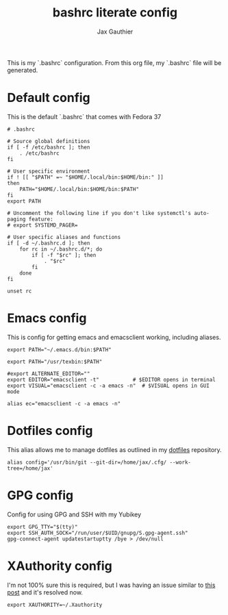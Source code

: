 :DOC-CONFIG:
# Tangel by default to .bashrc, which is the default *rc file for bash
#+property: header-args:shell :tangle .bashrc
#+property: header-args: :mkdirp yes :comments no
#+sartup: fold
:END:

#+title: bashrc literate config
#+author: Jax Gauthier
#+email: jax@gauthier.id

This is my `.bashrc` configuration. From this org file, my `.bashrc` file will be generated.

* Default config

This is the default `.bashrc` that comes with Fedora 37

#+begin_src shell
# .bashrc

# Source global definitions
if [ -f /etc/bashrc ]; then
	. /etc/bashrc
fi

# User specific environment
if ! [[ "$PATH" =~ "$HOME/.local/bin:$HOME/bin:" ]]
then
    PATH="$HOME/.local/bin:$HOME/bin:$PATH"
fi
export PATH

# Uncomment the following line if you don't like systemctl's auto-paging feature:
# export SYSTEMD_PAGER=

# User specific aliases and functions
if [ -d ~/.bashrc.d ]; then
	for rc in ~/.bashrc.d/*; do
		if [ -f "$rc" ]; then
			. "$rc"
		fi
	done
fi

unset rc
#+end_src

* Emacs config

This is config for getting emacs and emacsclient working, including aliases.

#+begin_src shell
export PATH="~/.emacs.d/bin:$PATH"

export PATH="/usr/texbin:$PATH"

#export ALTERNATE_EDITOR=""
export EDITOR="emacsclient -t"           # $EDITOR opens in terminal
export VISUAL="emacsclient -c -a emacs -n"  # $VISUAL opens in GUI mode

alias ec="emacsclient -c -a emacs -n"
#+end_src

* Dotfiles config

This alias allows me to manage dotfiles as outlined in my [[https://github.com/Just-Insane/dotfiles/blob/main/README.org][dotfiles]] repository.

#+begin_src shell
alias config='/usr/bin/git --git-dir=/home/jax/.cfg/ --work-tree=/home/jax'
#+end_src

* GPG config

Config for using GPG and SSH with my Yubikey

#+begin_src shell
export GPG_TTY="$(tty)"
export SSH_AUTH_SOCK="/run/user/$UID/gnupg/S.gpg-agent.ssh"
gpg-connect-agent updatestartuptty /bye > /dev/null
#+end_src

* XAuthority config

I'm not 100% sure this is required, but I was having an issue similar to [[https://unix.stackexchange.com/questions/15495/emacs-cant-open-display][this post]] and it's resolved now.

#+begin_src shell
export XAUTHORITY=~/.Xauthority
#+end_src
